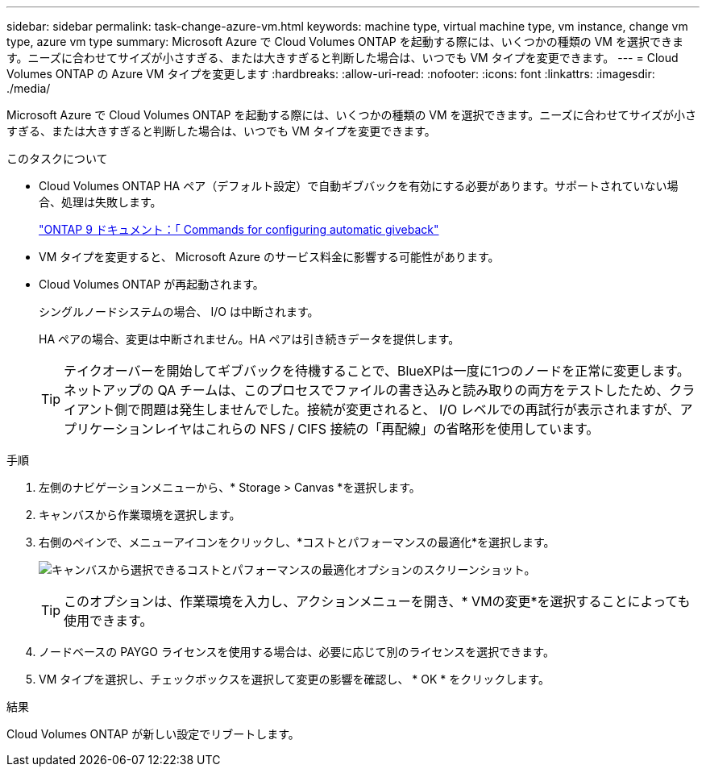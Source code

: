 ---
sidebar: sidebar 
permalink: task-change-azure-vm.html 
keywords: machine type, virtual machine type, vm instance, change vm type, azure vm type 
summary: Microsoft Azure で Cloud Volumes ONTAP を起動する際には、いくつかの種類の VM を選択できます。ニーズに合わせてサイズが小さすぎる、または大きすぎると判断した場合は、いつでも VM タイプを変更できます。 
---
= Cloud Volumes ONTAP の Azure VM タイプを変更します
:hardbreaks:
:allow-uri-read: 
:nofooter: 
:icons: font
:linkattrs: 
:imagesdir: ./media/


[role="lead"]
Microsoft Azure で Cloud Volumes ONTAP を起動する際には、いくつかの種類の VM を選択できます。ニーズに合わせてサイズが小さすぎる、または大きすぎると判断した場合は、いつでも VM タイプを変更できます。

.このタスクについて
* Cloud Volumes ONTAP HA ペア（デフォルト設定）で自動ギブバックを有効にする必要があります。サポートされていない場合、処理は失敗します。
+
http://docs.netapp.com/ontap-9/topic/com.netapp.doc.dot-cm-hacg/GUID-3F50DE15-0D01-49A5-BEFD-D529713EC1FA.html["ONTAP 9 ドキュメント：「 Commands for configuring automatic giveback"^]

* VM タイプを変更すると、 Microsoft Azure のサービス料金に影響する可能性があります。
* Cloud Volumes ONTAP が再起動されます。
+
シングルノードシステムの場合、 I/O は中断されます。

+
HA ペアの場合、変更は中断されません。HA ペアは引き続きデータを提供します。

+

TIP: テイクオーバーを開始してギブバックを待機することで、BlueXPは一度に1つのノードを正常に変更します。ネットアップの QA チームは、このプロセスでファイルの書き込みと読み取りの両方をテストしたため、クライアント側で問題は発生しませんでした。接続が変更されると、 I/O レベルでの再試行が表示されますが、アプリケーションレイヤはこれらの NFS / CIFS 接続の「再配線」の省略形を使用しています。



.手順
. 左側のナビゲーションメニューから、* Storage > Canvas *を選択します。
. キャンバスから作業環境を選択します。
. 右側のペインで、メニューアイコンをクリックし、*コストとパフォーマンスの最適化*を選択します。
+
image:screenshot-optimize-cost-performance.png["キャンバスから選択できるコストとパフォーマンスの最適化オプションのスクリーンショット。"]

+

TIP: このオプションは、作業環境を入力し、アクションメニューを開き、* VMの変更*を選択することによっても使用できます。

. ノードベースの PAYGO ライセンスを使用する場合は、必要に応じて別のライセンスを選択できます。
. VM タイプを選択し、チェックボックスを選択して変更の影響を確認し、 * OK * をクリックします。


.結果
Cloud Volumes ONTAP が新しい設定でリブートします。
